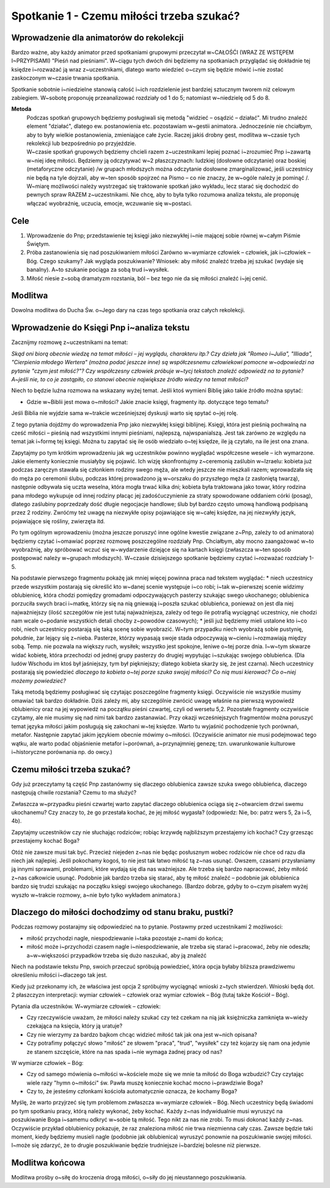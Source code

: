 ***************************************************************
Spotkanie 1 - Czemu miłości trzeba szukać?
***************************************************************

=========================================
Wprowadzenie dla animatorów do rekolekcji
=========================================

Bardzo ważne, aby każdy animator przed spotkaniami grupowymi przeczytał w~CAŁOŚĆI (WRAZ ZE WSTĘPEM I~PRZYPISAMI) "Pieśń nad pieśniami". W~ciągu tych dwóch dni będziemy na spotkaniach przyglądać się dokładnie tej księdze i~rozważać ją wraz z~uczestnikami, dlatego warto wiedzieć o~czym się będzie mówić i~nie zostać zaskoczonym w~czasie trwania spotkania.

Spotkanie sobotnie i~niedzielne stanowią całość i~ich rozdzielenie jest bardziej sztucznym tworem niż celowym zabiegiem. W~sobotę proponuję przeanalizować rozdziały od 1 do 5; natomiast w~niedzielę od 5 do 8.

**Metoda**
   | Podczas spotkań grupowych będziemy posługiwali się metodą "widzieć – osądzić – działać". Mi trudno znaleźć element "działać", dlatego ew. postanowienia etc. pozostawiam w~gestii animatora. Jednocześnie nie chciałbym, aby to były wielkie postanowienia, zmieniające całe życie. Raczej jakiś drobny gest, modlitwa w~czasie tych rekolekcji lub bezpośrednio po przyjeździe.
   | W~czasie spotkań grupowych będziemy chcieli razem z~uczestnikami lepiej poznać i~zrozumieć Pnp i~zawartą w~niej ideę miłości. Będziemy ją odczytywać w~2 płaszczyznach: ludzkiej (dosłowne odczytanie) oraz boskiej (metaforyczne odczytanie) /w grupach młodszych można odczytanie dosłowne zmarginalizować, jeśli uczestnicy nie będą na tyle dojrzali, aby w~ten sposób spojrzeć na Pismo – co nie znaczy, że w~ogóle należy je pominąć /.
   | W~miarę możliwości należy wystrzegać się traktowanie spotkań jako wykładu, lecz starać się dochodzić do pewnych spraw RAZEM z~uczestnikami. Nie chcę, aby to była tylko rozumowa analiza tekstu, ale proponuję włączać wyobraźnię, uczucia, emocje, wczuwanie się w~postaci.


==================================
Cele
==================================

1. Wprowadzenie do Pnp; przedstawienie tej księgi jako niezwykłej i~nie mającej sobie równej w~całym Piśmie Świętym.

2. Próba zastanowienia się nad poszukiwaniem miłości Zarówno w~wymiarze człowiek – człowiek, jak i~człowiek – Bóg. Czego szukamy? Jak wygląda poszukiwanie? Wniosek: aby miłość znaleźć trzeba jej szukać (wydaje się banalny). A~to szukanie pociąga za sobą trud i~wysiłek.

3. Miłość niesie z~sobą dramatyzm rozstania, ból – bez tego nie da się miłości znaleźć i~jej cenić.

====================================
Modlitwa
====================================

Dowolna modlitwa do Ducha Św. o~Jego dary na czas tego spotkania oraz całych rekolekcji.

===========================================
Wprowadzenie do Księgi Pnp i~analiza tekstu
===========================================

Zacznijmy rozmowę z~uczestnikami na temat:

*Skąd oni biorą obecnie wiedzę na temat miłości – jej wyglądu, charakteru itp.? Czy dzieła jak "Romeo i~Julia", "Illiada", "Cierpienia młodego Wertera" (można podać jeszcze inne) są współczesnemu człowiekowi pomocne w~odpowiedzi na pytanie "czym jest miłość?"? Czy współczesny człowiek próbuje w~tycj tekstach znaleźć odpowiedź na to pytanie? A~jeśli nie, to co je zastąpiło, co stanowi obecnie największe źródło wiedzy na temat miłości?*

Niech to będzie luźna rozmowa na wskazany wyżej temat. Jeśli ktoś wymieni Biblię jako takie źródło można spytać:

* Gdzie w~Biblii jest mowa o~miłości? Jakie znacie księgi, fragmenty itp. dotyczące tego tematu?

Jeśli Biblia nie wyjdzie sama w~trakcie wcześniejszej dyskusji warto się spytać o~jej rolę.

Z tego pytania dojdźmy do wprowadzenia Pnp jako niezwykłej księgi biblijnej. Księgi, która jest pieśnią pochwalną na cześć miłości – pieśnią nad wszystkimi innymi pieśniami, najlepszą, najwspanialszą. Jest tak zarówno ze względu na temat jak i~formę tej księgi. Można tu zapytać się ile osób wiedziało o~tej księdze, ile ją czytało, na ile jest ona znana.

Zapytajmy po tym krótkim wprowadzeniu jak wg uczestników powinno wyglądać współczesne wesele – ich wymarzone. Jakie elementy koniecznie musiałyby się pojawić. Ich wizję skonfrontujmy z~ceremonią zaślubin w~Izraelu: kobieta już podczas zaręczyn stawała się członkiem rodziny swego męża, ale wtedy jeszcze nie mieszkali razem; wprowadzała się do męża po ceremonii ślubu, podczas której prowadzono ją w~orszaku do przyszłego męża (z zasłoniętą twarzą), następnie odbywała się uczta weselna, która mogła trwać kilka dni; kobieta była traktowana jako towar, który rodzina pana młodego wykupuje od innej rodziny płacąc jej zadośćuczynienie za straty spowodowane oddaniem córki (posag), dlatego zaślubiny poprzedzały dość długie negocjacje handlowe; ślub był bardzo często umową handlową podpisaną przez 2 rodziny.
Zwróćmy też uwagę na niezwykłe opisy pojawiające się w~całej księdze, na jej niezwykły język, pojawiające się rośliny, zwierzęta itd.

Po tym ogólnym wprowadzeniu (można jeszcze poruszyć inne ogólne kwestie związane z~Pnp, zależy to od animatora) będziemy czytać i~omawiać poprzez rozmowę poszczególne rozdziały Pnp. Chciałbym, aby mocno zaangażować w~to wyobraźnię, aby spróbować wczuć się w~wydarzenie dziejące się na kartach księgi (zwłaszcza w~ten sposób postępować należy w~grupach młodszych). W~czasie dzisiejszego spotkanie będziemy czytać i~rozważać rozdziały 1-5.

Na podstawie pierwszego fragmentu pokażę jak mniej więcej powinna praca nad tekstem wyglądać:
* niech uczestnicy przede wszystkim postarają się określić kto w~danej scenie występuje i~co robi; i~tak w~pierwszej scenie widzimy oblubienicę, która chodzi pomiędzy gromadami odpoczywających pasterzy szukając swego ukochanego; oblubienica porzuciła swych braci i~matkę, którzy się na nią gniewają i~poszła szukać oblubieńca, ponieważ on jest dla niej najważniejszy (ilość szczegółów nie jest tutaj najważniejsza, zależy od tego ile potrafią wyciągnąć uczestnicy, nie chodzi nam wcale o~podanie wszystkich detali choćby z~powodów czasowych);
* jeśli już będziemy mieli ustalone kto i~co robi, niech uczestnicy postarają się taką scenę sobie wyobrazić. W~tym przypadku niech wyobrażą sobie pustynię, południe, żar lejący się z~nieba. Pasterze, którzy wypasają swoje stada odpoczywają w~cieniu i~rozmawiają między sobą. Temp. nie pozwala na większy ruch, wysiłek; wszystko jest spokojne, leniwe o~tej porze dnia. I~w~tym skwarze widać kobietę, która przechodzi od jednej grupy pasterzy do drugiej wypytując i~szukając swojego oblubieńca. (Dla ludów Wschodu im ktoś był jaśniejszy, tym był piękniejszy; dlatego kobieta skarży się, że jest czarna). Niech uczestnicy postarają się powiedzieć *dlaczego ta kobieta o~tej porze szuka swojej miłości? Co nią musi kierować? Co o~niej możemy powiedzieć?*

Taką metodą będziemy posługiwać się czytając poszczególne fragmenty księgi. Oczywiście nie wszystkie musimy omawiać tak bardzo dokładnie. Dziś zależy mi, aby szczególnie zwrócić uwagę właśnie na pierwszą wypowiedź oblubienicy oraz na jej wypowiedź na początku pieśni czwartej, czyli od wersetu 5,2. Pozostałe fragmenty oczywiście czytamy, ale nie musimy się nad nimi tak bardzo zastanawiać.
Przy okazji wcześniejszych fragmentów można poruszyć temat języka miłości jakim posługują się zakochani w~tej księdze. Warto tu wyjaśnić pochodzenie tych porównań, metafor. Następnie zapytać jakim językiem obecnie mówimy o~miłości. (Oczywiście animator nie musi podejmować tego wątku, ale warto podać objaśnienie metafor i~porównań, a~przynajmniej genezę; tzn. uwarunkowanie kulturowe i~historyczne porównania np. do owcy.)

===========================================
Czemu miłości trzeba szukać?
===========================================

Gdy już przeczytamy tą część Pnp zastanówmy się dlaczego oblubienica zawsze szuka swego oblubieńca, dlaczego następują chwile rozstania? Czemu to ma służyć?

Zwłaszcza w~przypadku pieśni czwartej warto zapytać dlaczego oblubienica ociąga się z~otwarciem drzwi swemu ukochanemu? Czy znaczy to, że go przestała kochać, że jej miłość wygasła? (odpowiedz: Nie, bo: patrz wers 5, 2a i~5, 4b).

Zapytajmy uczestników czy nie słuchając rodziców; robiąc krzywdę najbliższym przestajemy ich kochać? Czy grzesząc przestajemy kochać Boga?

Otóż nie zawsze musi tak być. Przecież niejeden z~nas nie będąc posłusznym wobec rodziców nie chce od razu dla niech jak najlepiej. Jeśli pokochamy kogoś, to nie jest tak łatwo miłość tą z~nas usunąć. Owszem, czasami przysłaniamy ją innymi sprawami, problemami, które wydają się dla nas ważniejsze. Ale trzeba się bardzo napracować, żeby miłość z~nas całkowicie usunąć. Podobnie jak bardzo trzeba się starać, aby tę miłość znaleźć – podobnie jak oblubienica bardzo się trudzi szukając na początku księgi swojego ukochanego. (Bardzo dobrze, gdyby to o~czym pisałem wyżej wyszło w~trakcie rozmowy, a~nie było tylko wykładem animatora.)

======================================================
Dlaczego do miłości dochodzimy od stanu braku, pustki?
======================================================

Podczas rozmowy postarajmy się odpowiedzieć na to pytanie. Postawmy przed uczestnikami 2 możliwości:

* miłość przychodzi nagle, niespodziewanie i~taka pozostaje z~nami do końca;
* miłość może i~przychodzi czasem nagle i~niespodziewanie, ale trzeba się starać i~pracować, żeby nie odeszła; a~w~większości przypadków trzeba się dużo naszukać, aby ją znaleźć

Niech na podstawie tekstu Pnp, swoich przeczuć spróbują powiedzieć, która opcja byłaby bliższa prawdziwemu określeniu miłości i~dlaczego tak jest.

Kiedy już przekonamy ich, że właściwa jest opcja 2 spróbujmy wyciągnąć wnioski z~tych stwierdzeń. Wnioski będą dot. 2 płaszczyzn interpretacji: wymiar człowiek – człowiek oraz wymiar człowiek – Bóg (tutaj także Kościół – Bóg).

Pytania dla uczestników. W~wymiarze człowiek – człowiek:

* Czy rzeczywiście uważam, że miłości należy szukać czy też czekam na nią jak księżniczka zamknięta w~wieży czekająca na księcia, który ją uratuje?

* Czy nie wierzymy za bardzo bajkom chcąc widzieć miłość tak jak ona jest w~nich opisana?

* Czy potrafimy połączyć słowo "miłość" ze słowem "praca", "trud", "wysiłek" czy też kojarzy się nam ona jedynie ze stanem szczęście, które na nas spada i~nie wymaga żadnej pracy od nas?

W wymiarze człowiek – Bóg:

* Czy od samego mówienia o~miłości w~kościele może się we mnie ta miłość do Boga wzbudzić? Czy czytając wiele razy "hymn o~miłości" św. Pawła muszę koniecznie kochać mocno i~prawdziwie Boga?

* Czy to, że jesteśmy członkami kościoła automatycznie oznacza, że kochamy Boga?

Myślę, że warto przyjrzeć się tym problemom zwłaszcza w~wymiarze człowiek – Bóg. Niech uczestnicy będą świadomi po tym spotkaniu pracy, którą należy wykonać, żeby kochać. Każdy z~nas indywidualnie musi wyruszyć na poszukiwanie Boga i~samemu odkryć w~sobie tą miłość. Tego nikt za nas nie zrobi. To musi dokonać każdy z~nas. Oczywiście przykład oblubienicy pokazuje, że raz znaleziona miłość nie trwa niezmienna cały czas. Zawsze będzie taki moment, kiedy będziemy musieli nagle (podobnie jak oblubienica) wyruszyć ponownie na poszukiwanie swojej miłości. I~może się zdarzyć, że to drugie poszukiwanie będzie trudniejsze i~bardziej bolesne niż pierwsze.

======================================================
Modlitwa końcowa
======================================================

Modlitwa prośby o~siłę do kroczenia drogą miłości, o~siły do jej nieustannego poszukiwania.
